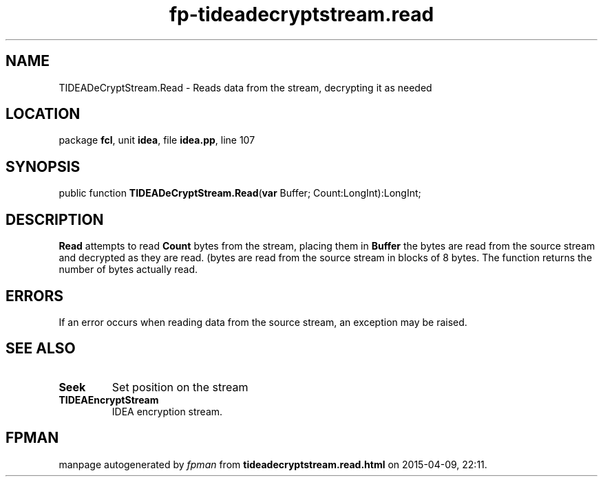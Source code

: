 .\" file autogenerated by fpman
.TH "fp-tideadecryptstream.read" 3 "2014-03-14" "fpman" "Free Pascal Programmer's Manual"
.SH NAME
TIDEADeCryptStream.Read - Reads data from the stream, decrypting it as needed
.SH LOCATION
package \fBfcl\fR, unit \fBidea\fR, file \fBidea.pp\fR, line 107
.SH SYNOPSIS
public function \fBTIDEADeCryptStream.Read\fR(\fBvar\fR Buffer; Count:LongInt):LongInt;
.SH DESCRIPTION
\fBRead\fR attempts to read \fBCount\fR bytes from the stream, placing them in \fBBuffer\fR the bytes are read from the source stream and decrypted as they are read. (bytes are read from the source stream in blocks of 8 bytes. The function returns the number of bytes actually read.


.SH ERRORS
If an error occurs when reading data from the source stream, an exception may be raised.


.SH SEE ALSO
.TP
.B Seek
Set position on the stream
.TP
.B TIDEAEncryptStream
IDEA encryption stream.

.SH FPMAN
manpage autogenerated by \fIfpman\fR from \fBtideadecryptstream.read.html\fR on 2015-04-09, 22:11.

